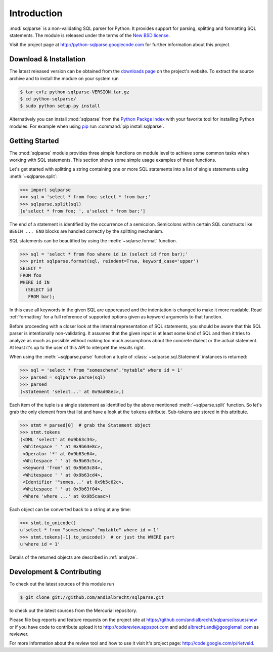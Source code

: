 Introduction
============

:mod:`sqlparse` is a non-validating SQL parser for Python.
It provides support for parsing, splitting and formatting SQL statements.
The module is released under the terms of the
`New BSD license <http://www.opensource.org/licenses/bsd-license.php>`_.

Visit the project page at http://python-sqlparse.googlecode.com for
further information about this project.


Download & Installation
-----------------------

The latest released version can be obtained from the
`downloads page <http://code.google.com/p/python-sqlparse/downloads/list>`_
on the project's website. To extract the source archive and to install
the module on your system run

.. code-block:: bash

   $ tar cvfz python-sqlparse-VERSION.tar.gz
   $ cd python-sqlparse/
   $ sudo python setup.py install

Alternatively you can install :mod:`sqlparse` from the
`Python Packge Index <http://pypi.python.org/pypi/sqlparse>`_ with your
favorite tool for installing Python modules. For example when using
`pip <http://pypi.python.org/pypi/pip>`_ run :command:`pip install sqlparse`.


Getting Started
---------------

The :mod:`sqlparse` module provides three simple functions on module level
to achieve some common tasks when working with SQL statements.
This section shows some simple usage examples of these functions.

Let's get started with splitting a string containing one or more SQL
statements into a list of single statements using :meth:`~sqlparse.split`:

.. code-block:: python

  >>> import sqlparse
  >>> sql = 'select * from foo; select * from bar;'
  >>> sqlparse.split(sql)
  [u'select * from foo; ', u'select * from bar;']

The end of a statement is identified by the occurrence of a semicolon.
Semicolons within certain SQL constructs like ``BEGIN ... END`` blocks
are handled correctly by the splitting mechanism.

SQL statements can be beautified by using the :meth:`~sqlarse.format` function.

.. code-block:: python

  >>> sql = 'select * from foo where id in (select id from bar);'
  >>> print sqlparse.format(sql, reindent=True, keyword_case='upper')
  SELECT *
  FROM foo
  WHERE id IN
    (SELECT id
     FROM bar);

In this case all keywords in the given SQL are uppercased and the
indentation is changed to make it more readable. Read :ref:`formatting` for
a full reference of supported options given as keyword arguments
to that function.

Before proceeding with a closer look at the internal representation of
SQL statements, you should be aware that this SQL parser is intentionally
non-validating. It assumes that the given input is at least some kind
of SQL and then it tries to analyze as much as possible without making
too much assumptions about the concrete dialect or the actual statement.
At least it's up to the user of this API to interpret the results right.

When using the :meth:`~sqlparse.parse` function a tuple of
:class:`~sqlparse.sql.Statement` instances is returned:

.. code-block:: python

  >>> sql = 'select * from "someschema"."mytable" where id = 1'
  >>> parsed = sqlparse.parse(sql)
  >>> parsed
  (<Statement 'select...' at 0x9ad08ec>,)

Each item of the tuple is a single statement as identified by the above
mentioned :meth:`~sqlparse.split` function. So let's grab the only element
from that list and have a look at the ``tokens`` attribute.
Sub-tokens are stored in this attribute.

.. code-block:: python

  >>> stmt = parsed[0]  # grab the Statement object
  >>> stmt.tokens
  (<DML 'select' at 0x9b63c34>,
   <Whitespace ' ' at 0x9b63e8c>,
   <Operator '*' at 0x9b63e64>,
   <Whitespace ' ' at 0x9b63c5c>,
   <Keyword 'from' at 0x9b63c84>,
   <Whitespace ' ' at 0x9b63cd4>,
   <Identifier '"somes...' at 0x9b5c62c>,
   <Whitespace ' ' at 0x9b63f04>,
   <Where 'where ...' at 0x9b5caac>)

Each object can be converted back to a string at any time:

.. code-block:: python

   >>> stmt.to_unicode()
   u'select * from "someschema"."mytable" where id = 1'
   >>> stmt.tokens[-1].to_unicode()  # or just the WHERE part
   u'where id = 1'

Details of the returned objects are described in :ref:`analyze`.


Development & Contributing
--------------------------

To check out the latest sources of this module run

.. code-block:: bash

   $ git clone git://github.com/andialbrecht/sqlparse.git


to check out the latest sources from the Mercurial repository.

Please file bug reports and feature requests on the project site at
https://github.com/andialbrecht/sqlparse/issues/new or if you have
code to contribute upload it to http://codereview.appspot.com and
add albrecht.andi@googlemail.com as reviewer.

For more information about the review tool and how to use it visit
it's project page: http://code.google.com/p/rietveld.
